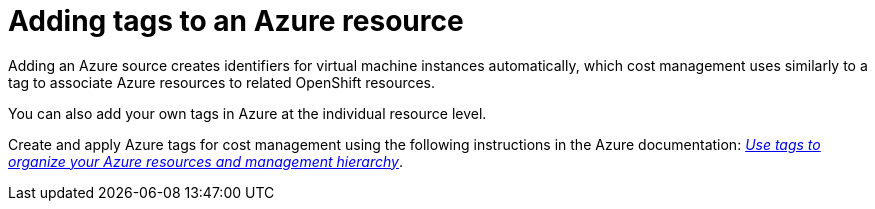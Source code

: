 // Module included in the following assemblies:
//
// assembly_configuring_tags_sources.adoc

// Base the file name and the ID on the module title. For example:
// * file name: adding_tags_to_an_Azure_resource.adoc
// * ID: [id="adding_tags_to_an_Azure_resource"]
// * Title: = Adding tags to an Azure resource

// The ID is used as an anchor for linking to the module. Avoid changing it after the module has been published to ensure existing links are not broken.
[id="adding_tags_to_an_Azure_resource{context}"]
// The `context` attribute enables module reuse. Every module's ID includes {context}, which ensures that the module has a unique ID even if it is reused multiple times in a guide.
= Adding tags to an Azure resource

Adding an Azure source creates identifiers for virtual machine instances automatically, which cost management uses similarly to a tag to associate Azure resources to related OpenShift resources.

You can also add your own tags in Azure at the individual resource level. 

Create and apply Azure tags for cost management using the following instructions in the Azure documentation: https://docs.microsoft.com/en-us/azure/azure-resource-manager/management/tag-resources[_Use tags to organize your Azure resources and management hierarchy_].

